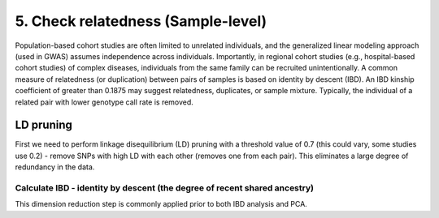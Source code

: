 5. Check relatedness (Sample-level)
========================================================================

Population-based cohort studies are often limited to unrelated individuals, and the generalized linear modeling approach
(used in GWAS) assumes independence across individuals. Importantly, in regional cohort studies (e.g., hospital-based cohort studies) of complex
diseases, individuals from the same family can be recruited unintentionally. A common measure
of relatedness (or duplication) between pairs of samples is based on identity by descent (IBD). An
IBD kinship coefficient of greater than 0.1875 may suggest relatedness, duplicates, or sample mixture.
Typically, the individual of a related pair with lower genotype call rate is removed.

LD pruning
------------------------------------------------------------------------------
First we need to perform linkage disequilibrium (LD) pruning with a threshold value of 0.7 (this could vary, some studies use 0.2) - remove SNPs with high LD with each other (removes one from each pair). 
This eliminates a large degree of redundancy in the data. 

Calculate IBD - identity by descent (the degree of recent shared ancestry)
^^^^^^^^^^^^^^^^^^^^^^^^^^^^^^^^^^^^^^^^^^^^^^^^^^^^^^^^^^^^^^^^^^^^^^^^^^^^^^^^^^^^^^

This dimension reduction step is commonly applied prior to both IBD analysis and PCA. 

